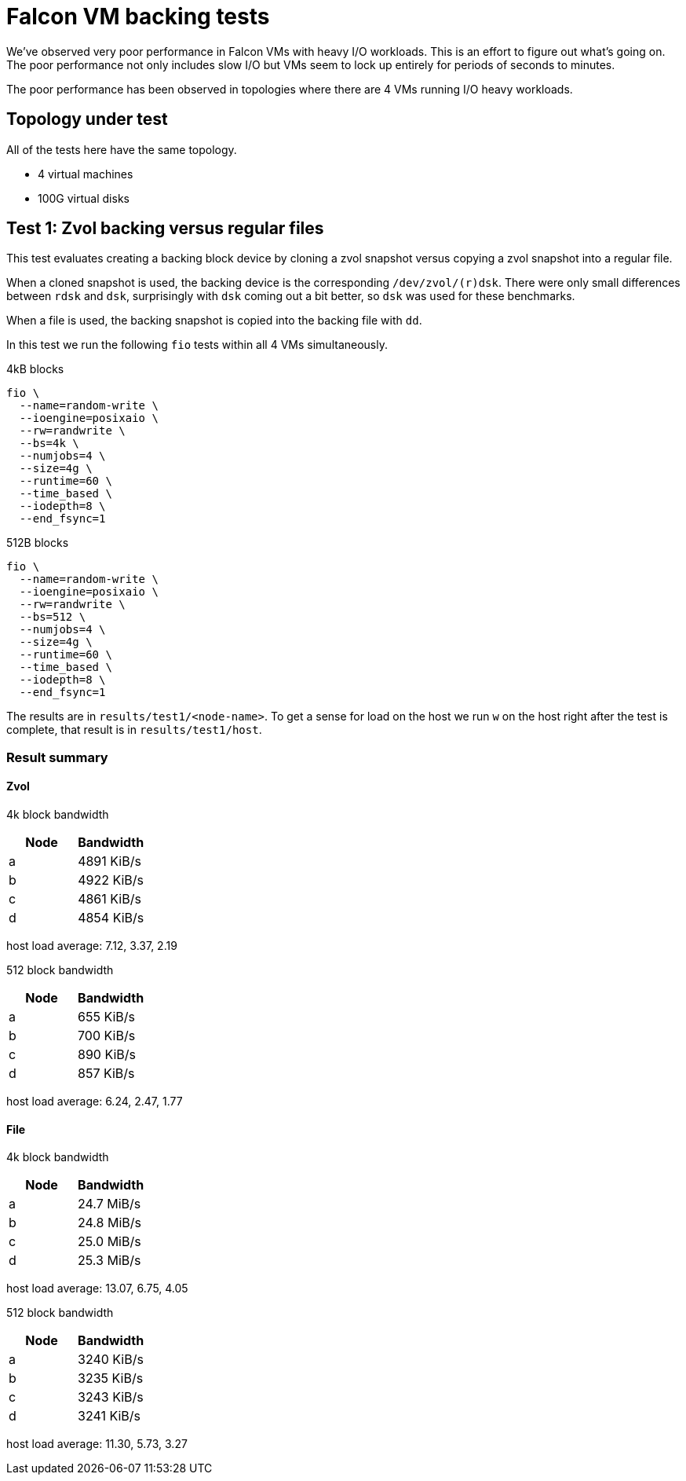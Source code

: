 = Falcon VM backing tests

We've observed very poor performance in Falcon VMs with heavy I/O workloads.
This is an effort to figure out what's going on. The poor performance not only
includes slow I/O but VMs seem to lock up entirely for periods of seconds to
minutes.

The poor performance has been observed in topologies where there are 4 VMs
running I/O heavy workloads.

== Topology under test

All of the tests here have the same topology.

- 4 virtual machines
- 100G virtual disks

== Test 1: Zvol backing versus regular files

This test evaluates creating a backing block device by cloning a zvol snapshot
versus copying a zvol snapshot into a regular file.

When a cloned snapshot is used, the backing device is the corresponding
`/dev/zvol/(r)dsk`. There were only small differences between `rdsk` and `dsk`,
surprisingly with `dsk` coming out a bit better, so `dsk` was used for these
benchmarks. 

When a file is used, the backing snapshot is copied into the backing file with `dd`.

In this test we run the following `fio` tests within all 4 VMs simultaneously.

4kB blocks

----
fio \
  --name=random-write \
  --ioengine=posixaio \
  --rw=randwrite \
  --bs=4k \
  --numjobs=4 \
  --size=4g \
  --runtime=60 \
  --time_based \
  --iodepth=8 \
  --end_fsync=1
----

512B blocks

----
fio \
  --name=random-write \
  --ioengine=posixaio \
  --rw=randwrite \
  --bs=512 \
  --numjobs=4 \
  --size=4g \
  --runtime=60 \
  --time_based \
  --iodepth=8 \
  --end_fsync=1
----

The results are in `results/test1/<node-name>`. To get a sense for load on the
host we run `w` on the host right after the test is complete, that result is in
`results/test1/host`.

=== Result summary

==== Zvol

4k block bandwidth

[cols="1,1"]
|===
|Node | Bandwidth

|a
|4891 KiB/s

|b
|4922 KiB/s

|c
|4861 KiB/s

|d
| 4854 KiB/s
|===

host load average: 7.12, 3.37, 2.19

512 block bandwidth 

[cols="1,1"]
|===
|Node | Bandwidth

|a
|655 KiB/s

|b
|700 KiB/s

|c
|890 KiB/s

|d
|857 KiB/s
|===

host load average: 6.24, 2.47, 1.77

==== File

4k block bandwidth

[cols="1,1"]
|===
|Node | Bandwidth

|a
|24.7 MiB/s

|b
|24.8 MiB/s

|c
|25.0 MiB/s

|d
|25.3 MiB/s
|===

host load average: 13.07, 6.75, 4.05

512 block bandwidth 

[cols="1,1"]
|===
|Node | Bandwidth

|a
|3240 KiB/s

|b
|3235 KiB/s

|c
|3243 KiB/s

|d
|3241 KiB/s
|===

host load average: 11.30, 5.73, 3.27
